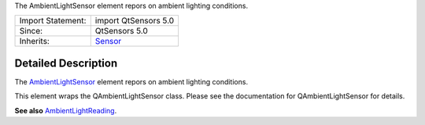 The AmbientLightSensor element repors on ambient lighting conditions.

+--------------------------------------+--------------------------------------+
| Import Statement:                    | import QtSensors 5.0                 |
+--------------------------------------+--------------------------------------+
| Since:                               | QtSensors 5.0                        |
+--------------------------------------+--------------------------------------+
| Inherits:                            | `Sensor </sdk/apps/qml/QtSensors/Sen |
|                                      | sor/>`__                             |
+--------------------------------------+--------------------------------------+

Detailed Description
--------------------

The `AmbientLightSensor </sdk/apps/qml/QtSensors/AmbientLightSensor/>`__
element repors on ambient lighting conditions.

This element wraps the QAmbientLightSensor class. Please see the
documentation for QAmbientLightSensor for details.

**See also**
`AmbientLightReading </sdk/apps/qml/QtSensors/AmbientLightReading/>`__.
